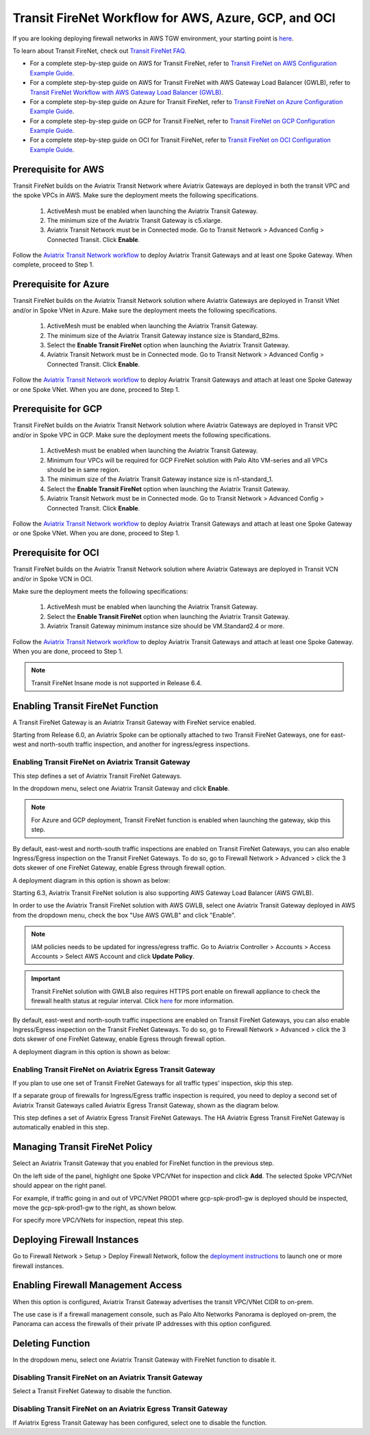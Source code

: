 .. meta::
  :description: Firewall Network Workflow
  :keywords: AWS Transit Gateway, AWS TGW, TGW orchestrator, Aviatrix Transit network, Transit DMZ, Egress, Firewall, Firewall Network, FireNet, AWS GWLB, Azure Load Balancer, Azure LB, Gateway Load balancer, GCP, GCP FireNet, Azure FireNet, GCP ILB


=========================================================
Transit FireNet Workflow for AWS, Azure, GCP, and OCI
=========================================================

If you are looking deploying firewall networks in AWS TGW environment, your starting point is `here <https://docs.aviatrix.com/HowTos/firewall_network_workflow.html>`_.

To learn about Transit FireNet, check out `Transit FireNet FAQ. <https://docs.aviatrix.com/HowTos/transit_firenet_faq.html>`_ 

* For a complete step-by-step guide on AWS for Transit FireNet, refer to `Transit FireNet on AWS Configuration Example Guide <https://docs.aviatrix.com/HowTos/transit_firenet_workflow_aws.html>`_. 
* For a complete step-by-step guide on AWS for Transit FireNet with AWS Gateway Load Balancer (GWLB), refer to `Transit FireNet Workflow with AWS Gateway Load Balancer (GWLB) <https://docs.aviatrix.com/HowTos/transit_firenet_workflow_aws_gwlb.html>`_. 
* For a complete step-by-step guide on Azure for Transit FireNet, refer to `Transit FireNet on Azure Configuration Example Guide <https://docs.aviatrix.com/HowTos/transit_firenet_workflow_azure.html>`_.
* For a complete step-by-step guide on GCP for Transit FireNet, refer to `Transit FireNet on GCP Configuration Example Guide <https://docs.aviatrix.com/HowTos/transit_firenet_workflow_gcp.html>`_.
* For a complete step-by-step guide on OCI for Transit FireNet, refer to `Transit FireNet on OCI Configuration Example Guide <https://docs.aviatrix.com/HowTos/transit_firenet_workflow_oci.html>`_.

Prerequisite for AWS
----------------------------------

Transit FireNet builds on the Aviatrix Transit Network where Aviatrix Gateways are deployed in both
the transit VPC and the spoke VPCs in AWS. Make sure the deployment meets the following specifications. 

  1. ActiveMesh must be enabled when launching the Aviatrix Transit Gateway. 
  2. The minimum size of the Aviatrix Transit Gateway is c5.xlarge. 
  3. Aviatrix Transit Network must be in Connected mode. Go to Transit Network > Advanced Config > Connected Transit. Click **Enable**.

Follow the `Aviatrix Transit Network workflow <https://docs.aviatrix.com/HowTos/transitvpc_workflow.html>`_ to deploy Aviatrix Transit Gateways and at least one Spoke Gateway. When complete, proceed to Step 1. 

Prerequisite for Azure
-------------------------------------

Transit FireNet builds on the Aviatrix Transit Network solution where Aviatrix Gateways are deployed
in Transit VNet and/or in Spoke VNet in Azure. Make sure the deployment meets the following 
specifications. 

  1. ActiveMesh must be enabled when launching the Aviatrix Transit Gateway.
  #. The minimum size of the Aviatrix Transit Gateway instance size is Standard_B2ms. 
  #. Select the **Enable Transit FireNet** option when launching the Aviatrix Transit Gateway. 
  #. Aviatrix Transit Network must be in Connected mode. Go to Transit Network > Advanced Config > Connected Transit. Click **Enable**.  

Follow the `Aviatrix Transit Network workflow <https://docs.aviatrix.com/HowTos/transitvpc_workflow.html>`_ to 
deploy Aviatrix Transit Gateways and attach at least one Spoke Gateway or one Spoke VNet. When you are done, proceed to Step 1. 


Prerequisite for GCP
------------------------

Transit FireNet builds on the Aviatrix Transit Network solution where Aviatrix Gateways are deployed
in Transit VPC and/or in Spoke VPC in GCP. Make sure the deployment meets the following
specifications.

  1. ActiveMesh must be enabled when launching the Aviatrix Transit Gateway.
  #. Minimum four VPCs will be required for GCP FireNet solution with Palo Alto VM-series and all VPCs should be in same region.
  #. The minimum size of the Aviatrix Transit Gateway instance size is n1-standard_1.
  #. Select the **Enable Transit FireNet** option when launching the Aviatrix Transit Gateway.
  #. Aviatrix Transit Network must be in Connected mode. Go to Transit Network > Advanced Config > Connected Transit. Click **Enable**.

Follow the `Aviatrix Transit Network workflow <https://docs.aviatrix.com/HowTos/transitvpc_workflow.html>`_ to
deploy Aviatrix Transit Gateways and attach at least one Spoke Gateway or one Spoke VNet. When you are done, proceed to Step 1.


Prerequisite for OCI
-----------------------------

Transit FireNet builds on the Aviatrix Transit Network solution where Aviatrix Gateways are deployed in Transit VCN and/or in Spoke VCN in OCI.

Make sure the deployment meets the following specifications:

  1. ActiveMesh must be enabled when launching the Aviatrix Transit Gateway.
  #. Select the **Enable Transit FireNet** option when launching the Aviatrix Transit Gateway.
  #. Aviatrix Transit Gateway minimum instance size should be VM.Standard2.4 or more.

Follow the `Aviatrix Transit Network workflow <https://docs.aviatrix.com/HowTos/transitvpc_workflow.html>`_ to
deploy Aviatrix Transit Gateways and attach at least one Spoke Gateway. When you are done, proceed to Step 1.

.. Note::

  Transit FireNet Insane mode is not supported in Release 6.4.
  

Enabling Transit FireNet Function
------------------------------------------------

A Transit FireNet Gateway is an Aviatrix Transit Gateway with FireNet service enabled. 

Starting from Release 6.0, an Aviatrix Spoke can be optionally attached to two Transit FireNet Gateways, one for east-west and north-south traffic inspection, and another for ingress/egress inspections.

Enabling Transit FireNet on Aviatrix Transit Gateway
~~~~~~~~~~~~~~~~~~~~~~~~~~~~~~~~~~~~~~~~~~~~~~~~~~~~~~~~~

This step defines a set of Aviatrix Transit FireNet Gateways. 

In the dropdown menu, select one Aviatrix Transit Gateway and click **Enable**. 

.. Note::

  For Azure and GCP deployment, Transit FireNet function is enabled when launching the gateway, skip this step.

By default, east-west and north-south traffic inspections are enabled on Transit FireNet Gateways, you can also enable Ingress/Egress inspection on the Transit FireNet Gateways. To do so, go to Firewall Network > Advanced > click the 3 dots skewer of one FireNet Gateway, 
enable Egress through firewall option. 

A deployment diagram in this option is shown as below:

|single_transit_new|

Starting 6.3, Aviatrix Transit FireNet solution is also supporting AWS Gateway Load Balancer (AWS GWLB).

In order to use the Aviatrix Transit FireNet solution with AWS GWLB, select one Aviatrix Transit Gateway deployed in AWS from the  dropdown menu, check the box "Use AWS GWLB" and click "Enable".

.. note::

    IAM policies needs to be updated for ingress/egress traffic. Go to Aviatrix Controller > Accounts > Access Accounts  > Select AWS Account and click **Update Policy**.

.. important::

    Transit FireNet solution with GWLB also requires HTTPS port enable on firewall appliance to check the firewall health status at regular interval. Click `here <https://docs.aviatrix.com/HowTos/transit_firenet_workflow_azure.html#step-9-enable-health-check-policy-in-firewall>`_ for more information.

By default, east-west and north-south traffic inspections are enabled on Transit FireNet Gateways, you can also enable Ingress/Egress inspection on the Transit FireNet Gateways. To do so, go to Firewall Network > Advanced > click the 3 dots skewer of one FireNet Gateway,
enable Egress through firewall option.

A deployment diagram in this option is shown as below:

|gwlb_tr_firenet|


Enabling Transit FireNet on Aviatrix Egress Transit Gateway
~~~~~~~~~~~~~~~~~~~~~~~~~~~~~~~~~~~~~~~~~~~~~~~~~~~~~~~~~~~~~~

If you plan to use one set of Transit FireNet Gateways for all traffic types' inspection, skip this step. 

If a separate group of firewalls for Ingress/Egress traffic inspection is required, you need to deploy a second set of Aviatrix Transit Gateways 
called Aviatrix Egress Transit Gateway, shown as the diagram below.

|dual_transit|

This step defines a set of Aviatrix Egress Transit FireNet Gateways. The HA Aviatrix Egress Transit FireNet Gateway is automatically enabled in this step.



Managing Transit FireNet Policy
--------------------------------------

Select an Aviatrix Transit Gateway that you enabled for FireNet function in the previous step. 

On the left side of the panel, highlight one Spoke VPC/VNet for inspection and click **Add**. The selected Spoke VPC/VNet should appear on the right panel. 

For example, if traffic going in and out of VPC/VNet PROD1 where gcp-spk-prod1-gw is deployed should be inspected, move the gcp-spk-prod1-gw to the right, as shown below.

|transit_firenet_policy_new|

For specify more VPC/VNets for inspection, repeat this step. 

Deploying Firewall Instances
--------------------------------------

Go to Firewall Network > Setup > Deploy Firewall Network, follow the `deployment instructions <https://docs.aviatrix.com/HowTos/firewall_network_workflow.html#a-launch-and-associate-firewall-instance>`_ to launch one or more firewall instances. 

Enabling Firewall Management Access
-----------------------------------------------------

When this option is configured, Aviatrix Transit Gateway advertises the transit VPC/VNet CIDR to on-prem. 

The use case is if a firewall management console, such as Palo Alto Networks Panorama is deployed on-prem, the Panorama can access the firewalls of their private IP addresses with this option configured. 

Deleting Function
------------------------------------------

In the dropdown menu, select one Aviatrix Transit Gateway with FireNet function to disable it.  

Disabling Transit FireNet on an Aviatrix Transit Gateway
~~~~~~~~~~~~~~~~~~~~~~~~~~~~~~~~~~~~~~~~~~~~~~~~~~~~~~~~~~~~~~~~~~~

Select a Transit FireNet Gateway to disable the function. 

Disabling Transit FireNet on an Aviatrix Egress Transit Gateway
~~~~~~~~~~~~~~~~~~~~~~~~~~~~~~~~~~~~~~~~~~~~~~~~~~~~~~~~~~~~~~~~

If Aviatrix Egress Transit Gateway has been configured, select one to disable the function.   


.. |transit_firenet_policy_new| image:: transit_firenet_workflow_media/transit_firenet_policy_new.png
   :scale: 40%

.. |dual_transit| image:: transit_firenet_workflow_media/dual_transit.png
   :scale: 40%

.. |single_transit_new| image:: transit_firenet_workflow_media/single_transit_new.png
   :scale: 40%

.. |gwlb_tr_firenet| image:: transit_firenet_workflow_media/gwlb_tr_firenet.png
   :scale: 40%


.. disqus::
